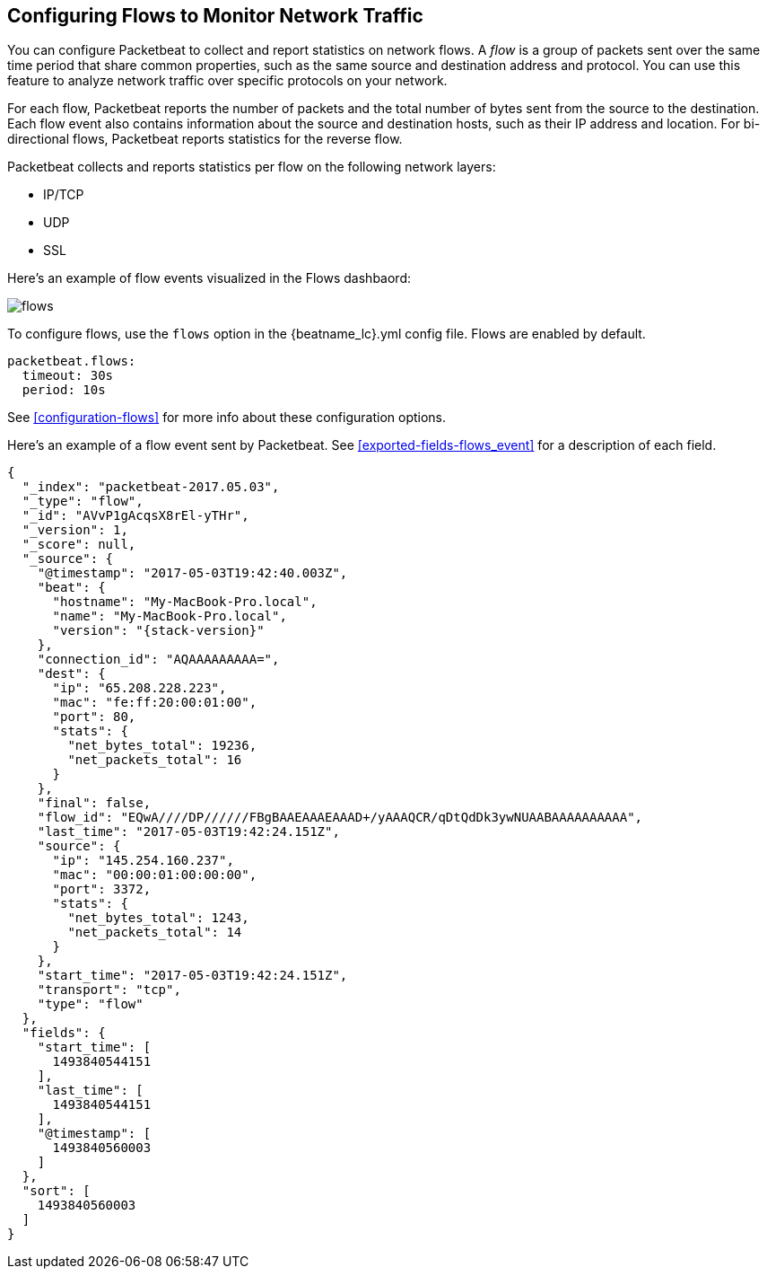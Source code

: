 [[flows]]
== Configuring Flows to Monitor Network Traffic

You can configure Packetbeat to collect and report statistics on network flows.
A _flow_ is a group of packets sent over the same time period that share
common properties, such as the same source and destination address and protocol.
You can use this feature to analyze network traffic over specific protocols on
your network.

For each flow, Packetbeat reports the number of packets and the total number of
bytes sent from the source to the destination. Each flow event also contains
information about the source and destination hosts, such as their IP address and
location. For bi-directional flows, Packetbeat reports statistics for the reverse
flow.

Packetbeat collects and reports statistics per flow on the following network
layers:

* IP/TCP
* UDP
* SSL

//REVEIWER: Not sure this list is complete. should it also say Application? Anything else?

Here's an example of flow events visualized in the Flows dashbaord:

//REVIEWERS: Is it OK for me to show all these IP addresses (not sure what might be sensitive)? I don't worry about that as much as I should, but now that I know Mr. Robot is watching...perhaps I should be more careful. Do we have a better image to use? This one is actually from a v5.3.

image:./images/flows.png[]

To configure flows, use the `flows` option in the +{beatname_lc}.yml+ config file.
Flows are enabled by default.

[source,yaml]
--------------------------------------------------------------------------------
packetbeat.flows:
  timeout: 30s
  period: 10s
--------------------------------------------------------------------------------

See <<configuration-flows>> for more info about these configuration options.

Here’s an example of a flow event sent by Packetbeat. See
<<exported-fields-flows_event>> for a description of each field.

//REVIEWERS: As always, I sit on the fence about whether to show the output event because it may change.

["source","json",subs="attributes"]
--------------------------------------------------------------------------------
{
  "_index": "packetbeat-2017.05.03",
  "_type": "flow",
  "_id": "AVvP1gAcqsX8rEl-yTHr",
  "_version": 1,
  "_score": null,
  "_source": {
    "@timestamp": "2017-05-03T19:42:40.003Z",
    "beat": {
      "hostname": "My-MacBook-Pro.local",
      "name": "My-MacBook-Pro.local",
      "version": "{stack-version}"
    },
    "connection_id": "AQAAAAAAAAA=",
    "dest": {
      "ip": "65.208.228.223",
      "mac": "fe:ff:20:00:01:00",
      "port": 80,
      "stats": {
        "net_bytes_total": 19236,
        "net_packets_total": 16
      }
    },
    "final": false,
    "flow_id": "EQwA////DP//////FBgBAAEAAAEAAAD+/yAAAQCR/qDtQdDk3ywNUAABAAAAAAAAAA",
    "last_time": "2017-05-03T19:42:24.151Z",
    "source": {
      "ip": "145.254.160.237",
      "mac": "00:00:01:00:00:00",
      "port": 3372,
      "stats": {
        "net_bytes_total": 1243,
        "net_packets_total": 14
      }
    },
    "start_time": "2017-05-03T19:42:24.151Z",
    "transport": "tcp",
    "type": "flow"
  },
  "fields": {
    "start_time": [
      1493840544151
    ],
    "last_time": [
      1493840544151
    ],
    "@timestamp": [
      1493840560003
    ]
  },
  "sort": [
    1493840560003
  ]
}
--------------------------------------------------------------------------------
